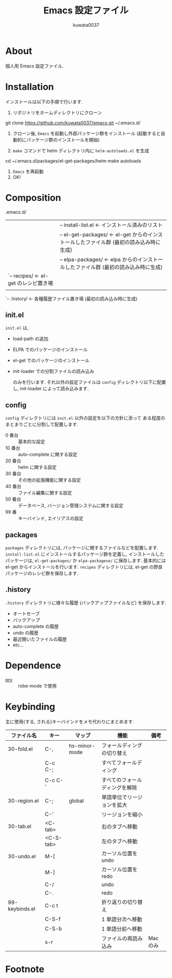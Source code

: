 #+TITLE: Emacs 設定ファイル
#+AUTHOR: kuwata0037
#+EMAIL:  kuwata.cu@gmail.com

* About
  個人用 Emacs 設定ファイル. 

* Installation
  インストールは以下の手順で行います. 

  1. リポジトリをホームディレクトリにクローン
     #+BEGIN_SRC:
git clone https://github.com/kuwata0037/emacs.git ~/.emacs.d/
     #+END_SRC
  2. クローン後, =Emacs= を起動し外部パッケージ群をインストール
     (起動すると自動的にパッケージ群のインストールを開始)
  3. =make= コマンドで helm ディレクトリ内に =helm-autoloads.el= を生成
     #+BEGIN_SRC:
cd ~/.emacs.d/packages/el-get-packages/helm
make autoloads
     #+END_SRC
  4. =Emacs= を再起動
  5. OK!

* Composition
  #+BEGIN_EXAMPLE: 
   .emacs.d/
   |-- init.el                  <- 設定ファイル(メイン)
   |
   |-- config/                  <- 分割した設定ファイル郡
   |
   |-- packages/                <- パッケージ関連
   |    |-- install-list.el     <- インストール済みのリスト
   |    |-- el-get-packages/    <- el-get からのインストールしたファイル群 (最初の読み込み時に生成)
   |    |-- elpa-packages/      <- elpa からのインストールしたファイル群 (最初の読み込み時に生成)
   |    `-- recipes/            <- el-get のレシピ置き場
   |
   `-- .history/                <- 各種履歴ファイル置き場 (最初の読み込み時に生成)
  #+END_EXAMPLE
  
** init.el
   =init.el= は,
  - load-path の追加
  - ELPA でのパッケージのインストール
  - el-get でのパッケージのインストール
  - init-loader での分割ファイルの読み込み
   
   のみを行います. 
   それ以外の設定ファイルは =config= ディレクトリ以下に配置し,
   init-loader によって読み込みます.
    
** config
   =config= ディレクトリには =init.el= 以外の設定を以下の方針に添って
   ある程度のまとまりごとに分割して配置します.
   - 0  番台 :: 基本的な設定
   - 10 番台 :: auto-complete に関する設定
   - 20 番台 :: helm に関する設定
   - 30 番台 :: その他の拡張機能に関する設定
   - 40 番台 :: ファイル編集に関する設定
   - 50 番台 :: データベース, バージョン管理システムに関する設定
   - 99 番   :: キーバインド, エイリアスの設定
                
** packages
   =packages= ディレクトリには, パッケージに関するファイルなどを配置します.
   =install-list.el= にインストールするパッケージ群を定義し,
   インストールしたパッケージは, =el-get-packages/= か =elpa-packagese/= に保存します. 
   基本的には el-get からインストールを行います.
   =recipes= ディレクトリには, el-get の野良パッケージのレシピ群を保存します. 
   
** .history
   =.history= ディレクトリに様々な履歴 (バックアップファイルなど) を保存します.
   - オートセーブ
   - バックアップ
   - auto-complete の履歴
   - undo の履歴
   - 最近開いたファイルの履歴
   - etc...
     
* Dependence
  - [[http://pryrepl.org/][pry]] :: robe-mode で使用
           
* Keybinding
  主に使用{する, される}キーバインドをメモ代わりにまとめます. 
  
  | ファイル名     | キー      | マップ        | 機能                           | 備考     |
  |----------------+-----------+---------------+--------------------------------+----------|
  | 30-fold.el     | C-,       | hs-minor-mode | フォールディングの切り替え     |          |
  |                | C-c C-;   |               | すべてフォールディング         |          |
  |                | C-c C-'   |               | すべてのフォールディングを解除 |          |
  | 30-region.el   | C-;       | global        | 単語単位でリージョンを拡大     |          |
  |                | C-'       |               | リージョンを縮小               |          |
  | 30-tab.el      | <C-tab>   |               | 右のタブへ移動                 |          |
  |                | <C-S-tab> |               | 左のタブへ移動                 |          |
  | 30-undo.el     | M-[       |               | カーソル位置を undo            |          |
  |                | M-]       |               | カーソル位置を redo            |          |
  |                | C-/       |               | undo                           |          |
  |                | C-.       |               | redo                           |          |
  | 99-keybinds.el | C-c t     |               | 折り返りの切り替え             |          |
  |                | C-S-f     |               | 1 単語分次へ移動               |          |
  |                | C-S-b     |               | 1 単語分前へ移動               |          |
  |                | s-r       |               | ファイルの再読み込み           | Mac のみ |
  |----------------+-----------+---------------+--------------------------------+----------|

* Footnote
